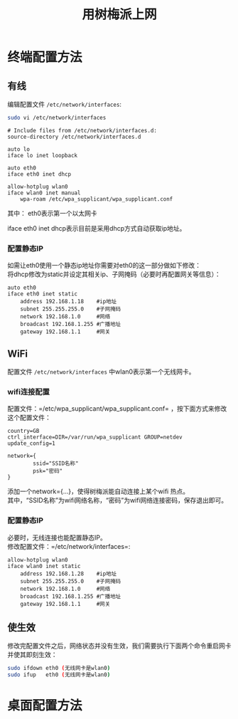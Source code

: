 # -*- eval: (setq org-download-image-dir (file-name-sans-extension (buffer-name))); -*-
# -*- org-export-babel-evaluate: nil; -*-
#+HTML_HEAD: <link rel="stylesheet" type="text/css" href="../orgstyle.css"/>
#+OPTIONS: ':nil *:t -:t ::t <:t H:3 \n:t arch:headline author:t c:nil S:nil -:nil
#+OPTIONS: creator:nil d:(not "En") date:t e:t email:nil f:t inline:t
#+OPTIONS: num:t p:nil pri:nil prop:nil stat:t tags:t tasks:t tex:t timestamp:t
#+OPTIONS: title:t toc:t todo:t |:t 
#+OPTIONS: ^:{}
#+LATEX_CLASS: ctexart
#+STARTUP: entitiespretty:t
#+TITLE: 用树梅派上网
#+SELECT_TAGS: export
#+EXCLUDE_TAGS: noexport
#+CREATOR: Emacs 26.0.50.2 (Org mode 9.0.4)


* 终端配置方法
** 有线
   编辑配置文件 =/etc/network/interfaces=:
   #+BEGIN_SRC sh
   sudo vi /etc/network/interfaces
   #+END_SRC

   #+BEGIN_EXAMPLE
   # Include files from /etc/network/interfaces.d:
   source-directory /etc/network/interfaces.d

   auto lo
   iface lo inet loopback

   auto eth0
   iface eth0 inet dhcp

   allow-hotplug wlan0
   iface wlan0 inet manual
       wpa-roam /etc/wpa_supplicant/wpa_supplicant.conf
   #+END_EXAMPLE

   其中： eth0表示第一个以太网卡  

   iface eth0 inet dhcp表示目前是采用dhcp方式自动获取ip地址。

*** 配置静态IP
    如需让eth0使用一个静态ip地址你需要对eth0的这一部分做如下修改：
    将dhcp修改为static并设定其相关ip、子网掩码（必要时再配置网关等信息）：
    #+BEGIN_EXAMPLE
    auto eth0
    iface eth0 inet static
        address 192.168.1.18    #ip地址
        subnet 255.255.255.0    #子网掩码
        network 192.168.1.0     #网络
        broadcast 192.168.1.255 #广播地址
        gateway 192.168.1.1     #网关
    #+END_EXAMPLE

** WiFi
   配置文件 =/etc/network/interfaces= 中wlan0表示第一个无线网卡。

*** wifi连接配置
    配置文件：=/etc/wpa_supplicant/wpa_supplicant.conf= ，按下面方式来修改这个配置文件：
    #+BEGIN_EXAMPLE
    country=GB
    ctrl_interface=DIR=/var/run/wpa_supplicant GROUP=netdev
    update_config=1

    network={  
            ssid="SSID名称"  
            psk="密码"
    }
    #+END_EXAMPLE
    添加一个network={...}，使得树梅派能自动连接上某个wifi 热点。
    其中，“SSID名称”为wifi网络名称，“密码”为wifi网络连接密码，保存退出即可。


*** 配置静态IP
    必要时，无线连接也能配置静态IP。
    修改配置文件：=/etc/network/interfaces=:
    #+BEGIN_EXAMPLE
    allow-hotplug wlan0  
    iface wlan0 inet static  
        address 192.168.1.28    #ip地址
        subnet 255.255.255.0    #子网掩码
        network 192.168.1.0     #网络
        broadcast 192.168.1.255 #广播地址
        gateway 192.168.1.1     #网关
    #+END_EXAMPLE

** 使生效
   修改完配置文件之后，网络状态并没有生效，我们需要执行下面两个命令重启网卡并使其即刻生效：
   #+BEGIN_SRC sh
   sudo ifdown eth0 (无线网卡是wlan0)
   sudo ifup   eth0 (无线网卡是wlan0)
   #+END_SRC

* 桌面配置方法
